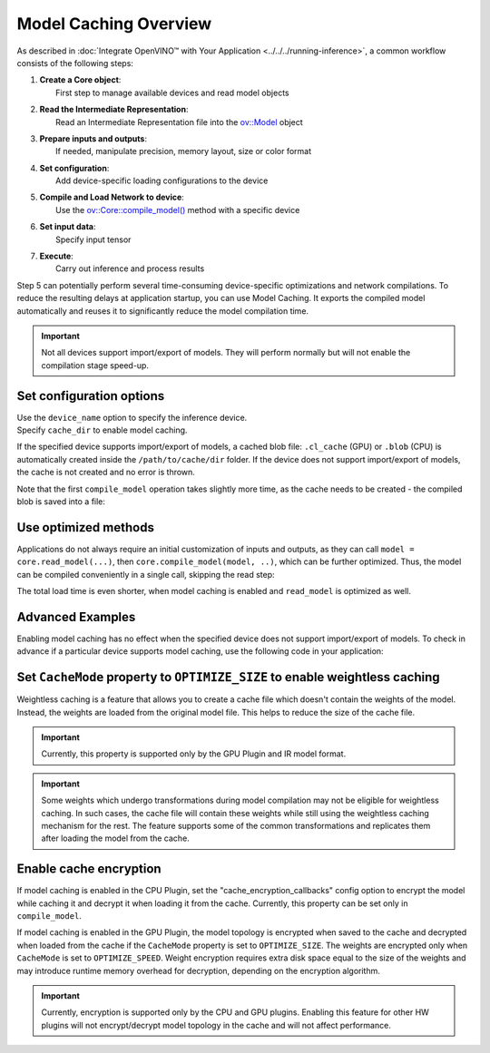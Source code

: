 Model Caching Overview
======================


.. meta::
   :description: Enabling model caching to export compiled model
                 automatically and reusing it can significantly
                 reduce duration of model compilation on application startup.


As described in :doc:`Integrate OpenVINO™ with Your Application <../../../running-inference>`,
a common workflow consists of the following steps:

1. | **Create a Core object**:
   |   First step to manage available devices and read model objects
2. | **Read the Intermediate Representation**:
   |   Read an Intermediate Representation file into the `ov::Model <https://docs.openvino.ai/2025/api/c_cpp_api/classov_1_1_model.html>`__ object
3. | **Prepare inputs and outputs**:
   |   If needed, manipulate precision, memory layout, size or color format
4. | **Set configuration**:
   |   Add device-specific loading configurations to the device
5. | **Compile and Load Network to device**:
   |   Use the `ov::Core::compile_model() <https://docs.openvino.ai/2025/api/c_cpp_api/classov_1_1_core.html>`__ method with a specific device
6. | **Set input data**:
   |   Specify input tensor
7. | **Execute**:
   |   Carry out inference and process results

Step 5 can potentially perform several time-consuming device-specific optimizations and network compilations.
To reduce the resulting delays at application startup, you can use Model Caching. It exports the compiled model
automatically and reuses it to significantly reduce the model compilation time.

.. important::

   Not all devices support import/export of models. They will perform normally but will not
   enable the compilation stage speed-up.


Set configuration options
+++++++++++++++++++++++++++++++++++++++++++++++++++++

| Use the ``device_name`` option to specify the inference device.
| Specify ``cache_dir`` to enable model caching.

.. tab-set::

   .. tab-item:: Python
      :sync: py

      .. doxygensnippet:: docs/articles_en/assets/snippets/ov_caching.py
         :language: py
         :fragment: [ov:caching:part0]

   .. tab-item:: C++
      :sync: cpp

      .. doxygensnippet:: docs/articles_en/assets/snippets/ov_caching.cpp
         :language: cpp
         :fragment: [ov:caching:part0]


If the specified device supports import/export of models,
a cached blob file: ``.cl_cache`` (GPU) or  ``.blob`` (CPU) is automatically
created inside the ``/path/to/cache/dir`` folder.
If the device does not support import/export of models, the cache is not
created and no error is thrown.

Note that the first ``compile_model`` operation takes slightly more time,
as the cache needs to be created - the compiled blob is saved into a file:

.. image:: ../../../../assets/images/caching_enabled.svg


Use optimized methods
+++++++++++++++++++++++++++++++++++++++++++++++++++

Applications do not always require an initial customization of inputs and
outputs, as they can call ``model = core.read_model(...)``, then ``core.compile_model(model, ..)``,
which can be further optimized. Thus, the model can be compiled conveniently in a single call,
skipping the read step:

.. tab-set::

   .. tab-item:: Python
      :sync: py

      .. doxygensnippet:: docs/articles_en/assets/snippets/ov_caching.py
         :language: py
         :fragment: [ov:caching:part1]

   .. tab-item:: C++
      :sync: cpp

      .. doxygensnippet:: docs/articles_en/assets/snippets/ov_caching.cpp
         :language: cpp
         :fragment: [ov:caching:part1]


The total load time is even shorter, when model caching is enabled and ``read_model`` is optimized as well.

.. tab-set::

   .. tab-item:: Python
      :sync: py

      .. doxygensnippet:: docs/articles_en/assets/snippets/ov_caching.py
         :language: py
         :fragment: [ov:caching:part2]

   .. tab-item:: C++
      :sync: cpp

      .. doxygensnippet:: docs/articles_en/assets/snippets/ov_caching.cpp
         :language: cpp
         :fragment: [ov:caching:part2]


.. image:: ../../../../assets/images/caching_times.svg

Advanced Examples
++++++++++++++++++++

Enabling model caching has no effect when the specified device does not support
import/export of models. To check in advance if a particular device supports
model caching, use the following code in your application:

.. tab-set::

   .. tab-item:: Python
      :sync: py

      .. doxygensnippet:: docs/articles_en/assets/snippets/ov_caching.py
         :language: py
         :fragment: [ov:caching:part3]

   .. tab-item:: C++
      :sync: cpp

      .. doxygensnippet:: docs/articles_en/assets/snippets/ov_caching.cpp
         :language: cpp
         :fragment: [ov:caching:part3]

Set ``CacheMode`` property to ``OPTIMIZE_SIZE`` to enable weightless caching
++++++++++++++++++++++++++++++++++++++++++++++++++++++++++++++++++++++++++++

Weightless caching is a feature that allows you to create a cache file which doesn't contain the weights of the model. Instead, the weights are loaded from the original model file. This helps to reduce the size of the cache file.

.. tab-set::

   .. tab-item:: Python
      :sync: py

      .. doxygensnippet:: docs/articles_en/assets/snippets/ov_caching.py
         :language: py
         :fragment: [ov:caching:part4]

   .. tab-item:: C++
      :sync: cpp

      .. doxygensnippet:: docs/articles_en/assets/snippets/ov_caching.cpp
         :language: cpp
         :fragment: [ov:caching:part4]

.. important::

   Currently, this property is supported only by the GPU Plugin and IR model format.

.. important::

   Some weights which undergo transformations during model compilation may not be eligible for weightless caching. In such cases, the cache file will contain these weights while still using the weightless caching mechanism for the rest. The feature supports some of the common transformations and replicates them after loading the model from the cache.

Enable cache encryption
+++++++++++++++++++++++++++++++++++++++++++++++++++++++++++++++++++++++++

If model caching is enabled in the CPU Plugin, set the "cache_encryption_callbacks"
config option to encrypt the model while caching it and decrypt it when
loading it from the cache. Currently, this property can be set only in ``compile_model``.

.. tab-set::

   .. tab-item:: Python
      :sync: py

      .. doxygensnippet:: docs/articles_en/assets/snippets/ov_caching.py
         :language: py
         :fragment: [ov:caching:part5]

   .. tab-item:: C++
      :sync: cpp

      .. doxygensnippet:: docs/articles_en/assets/snippets/ov_caching.cpp
         :language: cpp
         :fragment: [ov:caching:part5]

If model caching is enabled in the GPU Plugin, the model topology is encrypted when saved to the cache and decrypted when loaded from the cache if the ``CacheMode`` property is set to ``OPTIMIZE_SIZE``. The weights are encrypted only when ``CacheMode`` is set to ``OPTIMIZE_SPEED``. Weight encryption requires extra disk space equal to the size of the weights and may introduce runtime memory overhead for decryption, depending on the encryption algorithm. 

.. tab-set::

   .. tab-item:: Python
      :sync: py

      .. doxygensnippet:: docs/articles_en/assets/snippets/ov_caching.py
         :language: py
         :fragment: [ov:caching:part6]

   .. tab-item:: C++
      :sync: cpp

      .. doxygensnippet:: docs/articles_en/assets/snippets/ov_caching.cpp
         :language: cpp
         :fragment: [ov:caching:part6]

.. important::

   Currently, encryption is supported only by the CPU and GPU plugins. Enabling this
   feature for other HW plugins will not encrypt/decrypt model topology in the
   cache and will not affect performance.
